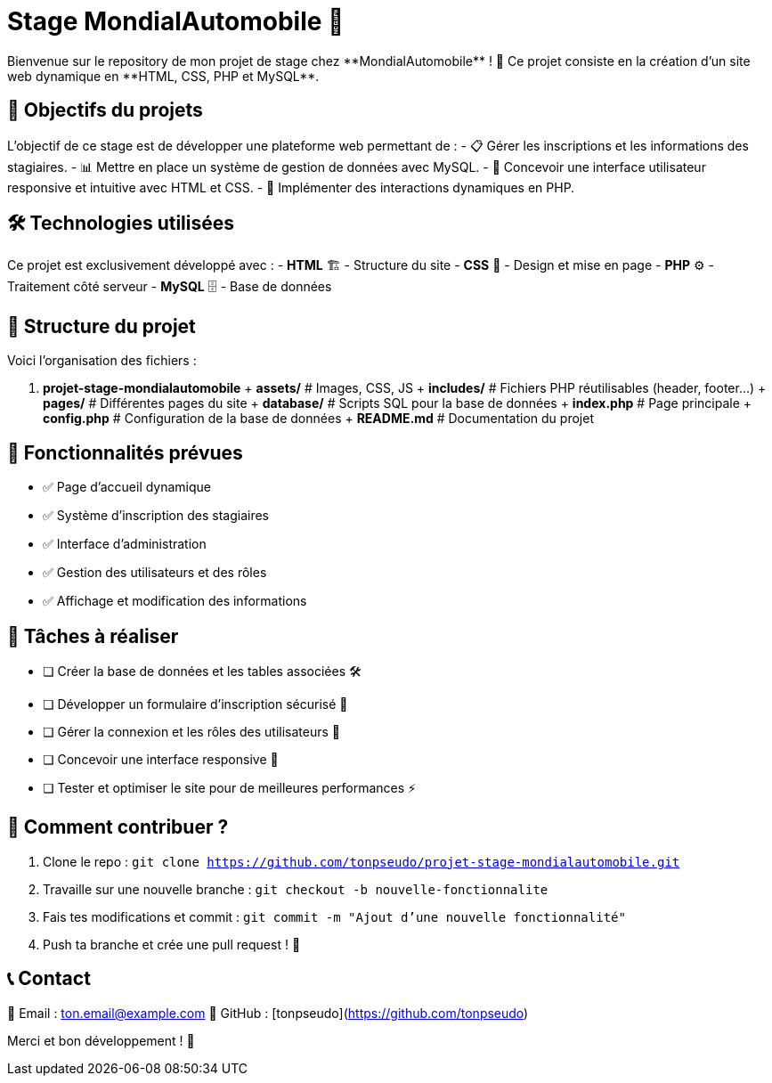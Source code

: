 = Stage MondialAutomobile 🚗
Bienvenue sur le repository de mon projet de stage chez **MondialAutomobile** ! 🚀 Ce projet consiste en la création d'un site web dynamique en **HTML, CSS, PHP et MySQL**.

== 📌 Objectifs du projets
L'objectif de ce stage est de développer une plateforme web permettant de :
- 📋 Gérer les inscriptions et les informations des stagiaires.
- 📊 Mettre en place un système de gestion de données avec MySQL.
- 🎨 Concevoir une interface utilisateur responsive et intuitive avec HTML et CSS.
- 🔄 Implémenter des interactions dynamiques en PHP.

== 🛠️ Technologies utilisées
Ce projet est exclusivement développé avec :
- **HTML** 🏗️ - Structure du site
- **CSS** 🎨 - Design et mise en page
- **PHP** ⚙️ - Traitement côté serveur
- **MySQL** 🗄️ - Base de données

== 📂 Structure du projet
Voici l'organisation des fichiers :

. **projet-stage-mondialautomobile**
  + **assets/**        # Images, CSS, JS
  + **includes/**      # Fichiers PHP réutilisables (header, footer...)
  + **pages/**         # Différentes pages du site
  + **database/**      # Scripts SQL pour la base de données
  + **index.php**      # Page principale
  + **config.php**     # Configuration de la base de données
  + **README.md**      # Documentation du projet

== 🚀 Fonctionnalités prévues
- ✅ Page d'accueil dynamique
- ✅ Système d'inscription des stagiaires
- ✅ Interface d'administration
- ✅ Gestion des utilisateurs et des rôles
- ✅ Affichage et modification des informations

== 📌 Tâches à réaliser
- [ ] Créer la base de données et les tables associées 🛠️
- [ ] Développer un formulaire d'inscription sécurisé 🔐
- [ ] Gérer la connexion et les rôles des utilisateurs 🔄
- [ ] Concevoir une interface responsive 📱
- [ ] Tester et optimiser le site pour de meilleures performances ⚡

== 📢 Comment contribuer ?
1. Clone le repo :
   `git clone https://github.com/tonpseudo/projet-stage-mondialautomobile.git`
2. Travaille sur une nouvelle branche :
   `git checkout -b nouvelle-fonctionnalite`
3. Fais tes modifications et commit :
   `git commit -m "Ajout d'une nouvelle fonctionnalité"`
4. Push ta branche et crée une pull request ! 🚀

== 📞 Contact
💌 Email : ton.email@example.com  
📌 GitHub : [tonpseudo](https://github.com/tonpseudo)

Merci et bon développement ! 🎉
